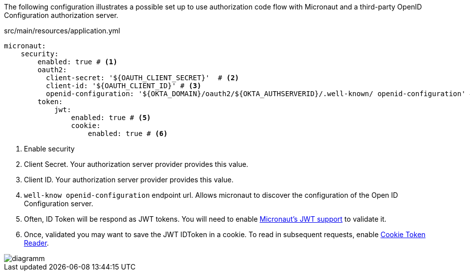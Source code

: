The following configuration illustrates a possible set up to use authorization code flow with Micronaut and a third-party OpenID Configuration authorization server.

[source,yaml]
.src/main/resources/application.yml
----
micronaut:
    security:
        enabled: true # <1>
        oauth2:
          client-secret: '${OAUTH_CLIENT_SECRET}'  # <2>
          client-id: '${OAUTH_CLIENT_ID}' # <3>
          openid-configuration: '${OKTA_DOMAIN}/oauth2/${OKTA_AUTHSERVERID}/.well-known/ openid-configuration' # <4>        
        token:
            jwt:
                enabled: true # <5>
                cookie:
                    enabled: true # <6>
----

<1> Enable security
<2> Client Secret. Your authorization server provider provides this value.
<3> Client ID. Your authorization server provider provides this value.
<4> `well-know openid-configuration` endpoint url. Allows micronaut to discover the configuration of the Open ID Configuration server.
<5> Often, ID Token will be respond as JWT tokens. You will need to enable https://docs.micronaut.io/latest/guide/index.html#jwt[Micronaut's JWT support] to validate it.
<6> Once, validated you may want to save the JWT IDToken in a cookie. To read in subsequent requests, enable https://docs.micronaut.io/latest/guide/index.html#cookieToken[Cookie Token Reader].


image::diagramm.png[]